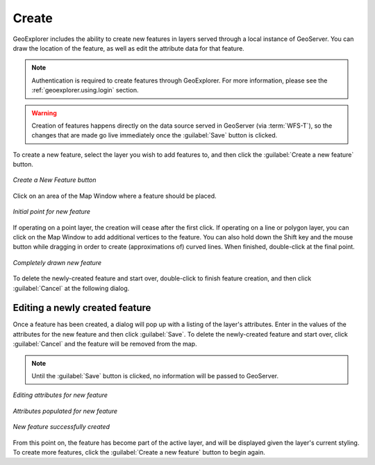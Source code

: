 .. _geoexplorer.using.createfeature:

Create 
======

GeoExplorer includes the ability to create new features in layers served through a local instance of GeoServer.  You can draw the location of the feature, as well as edit the attribute data for that feature.

.. note:: Authentication is required to create features through GeoExplorer.  For more information, please see the :ref:`geoexplorer.using.login` section.

.. warning:: Creation of features happens directly on the data source served in GeoServer (via :term:`WFS-T`), so the changes that are made go live immediately once the :guilabel:`Save` button is clicked.

To create a new feature, select the layer you wish to add features to, and then click the :guilabel:`Create a new feature` button.

.. figure:: images/create_button.png
   :align: center

   *Create a New Feature button*

Click on an area of the Map Window where a feature should be placed.


.. figure:: images/create_firstpoint.png
   :align: center

   *Initial point for new feature*

If operating on a point layer, the creation will cease after the first click.  If operating on a line or polygon layer, you can click on the Map Window to add additional vertices to the feature.  You can also hold down the Shift key and the mouse button while dragging in order to create (approximations of) curved lines.  When finished, double-click at the final point.

.. figure:: images/create_line.png
   :align: center

   *Completely drawn new feature*

To delete the newly-created feature and start over, double-click to finish feature creation, and then click :guilabel:`Cancel` at the following dialog.

Editing a newly created feature
-------------------------------

Once a feature has been created, a dialog will pop up with a listing of the layer's attributes.  Enter in the values of the attributes for the new feature and then click :guilabel:`Save`.  To delete the newly-created feature and start over, click :guilabel:`Cancel` and the feature will be removed from the map.  

.. note:: Until the :guilabel:`Save` button is clicked, no information will be passed to GeoServer.

.. figure:: images/create_edit.png
   :align: center

   *Editing attributes for new feature*

.. figure:: images/create_populate.png
   :align: center

   *Attributes populated for new feature*

.. figure:: images/create_success.png
   :align: center

   *New feature successfully created*

From this point on, the feature has become part of the active layer, and will be displayed given the layer's current styling.  To create more features, click the :guilabel:`Create a new feature` button to begin again.
